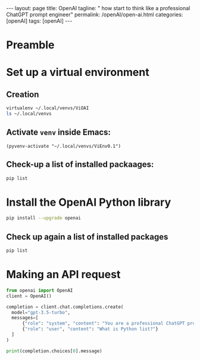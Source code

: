 #+BEGIN_EXPORT html
---
layout: page
title: OpenAI
tagline: " how start to think like a professional ChatGPT prompt engineer"
permalink: /openAI/open-ai.html
categories: [openAI]
tags: [openAI]
---
#+END_EXPORT
#+STARTUP: showall indent
#+OPTIONS: tags:nil num:nil \n:nil @:t ::t |:t ^:{} _:{} *:t
#+PROPERTY: header-args :exports both
#+PROPERTY: header-args+ :results output pp
#+PROPERTY: header-args+ :eval no-export
#+TOC: headlines 2

* Preamble

* Set up a virtual environment

** Creation

#+begin_src sh
 virtualenv ~/.local/venvs/ViOAI
 ls ~/.local/venvs
#+end_src

#+RESULTS:
: created virtual environment CPython3.11.2.final.0-64 in 207ms
:   creator CPython3Posix(dest=/home/vikky/.local/venvs/ViOAI, clear=False, no_vcs_ignore=False, global=False)
:   seeder FromAppData(download=False, pip=bundle, setuptools=bundle, wheel=bundle, via=copy, app_data_dir=/home/vikky/.local/share/virtualenv)
:     added seed packages: pip==23.0.1, setuptools==66.1.1, wheel==0.38.4
:   activators BashActivator,CShellActivator,FishActivator,NushellActivator,PowerShellActivator,PythonActivator
: ViEnv0.1
: ViEnv0.2
: ViOAI
: VirtSel

** Activate =venv= inside Emacs:

#+begin_src elisp
(pyvenv-activate "~/.local/venvs/ViEnv0.1")
#+end_src

** Check-up a list of installed packaages:

#+begin_src sh
pip list
#+end_src

#+RESULTS:
: Package    Version
: ---------- -------
: pip        23.0.1
: setuptools 66.1.1
: wheel      0.38.4

* Install the OpenAI Python library

#+begin_src sh
pip install --upgrade openai
#+end_src

#+RESULTS:
#+begin_example
Collecting openai
  Using cached openai-1.35.3-py3-none-any.whl (327 kB)
Collecting anyio<5,>=3.5.0
  Using cached anyio-4.4.0-py3-none-any.whl (86 kB)
Collecting distro<2,>=1.7.0
  Using cached distro-1.9.0-py3-none-any.whl (20 kB)
Collecting httpx<1,>=0.23.0
  Using cached httpx-0.27.0-py3-none-any.whl (75 kB)
Collecting pydantic<3,>=1.9.0
  Using cached pydantic-2.7.4-py3-none-any.whl (409 kB)
Collecting sniffio
  Using cached sniffio-1.3.1-py3-none-any.whl (10 kB)
Collecting tqdm>4
  Using cached tqdm-4.66.4-py3-none-any.whl (78 kB)
Collecting typing-extensions<5,>=4.7
  Using cached typing_extensions-4.12.2-py3-none-any.whl (37 kB)
Collecting idna>=2.8
  Using cached idna-3.7-py3-none-any.whl (66 kB)
Collecting certifi
  Using cached certifi-2024.6.2-py3-none-any.whl (164 kB)
Collecting httpcore==1.*
  Using cached httpcore-1.0.5-py3-none-any.whl (77 kB)
Collecting h11<0.15,>=0.13
  Using cached h11-0.14.0-py3-none-any.whl (58 kB)
Collecting annotated-types>=0.4.0
  Using cached annotated_types-0.7.0-py3-none-any.whl (13 kB)
Collecting pydantic-core==2.18.4
  Using cached pydantic_core-2.18.4-cp311-cp311-manylinux_2_17_x86_64.manylinux2014_x86_64.whl (2.0 MB)
Installing collected packages: typing-extensions, tqdm, sniffio, idna, h11, distro, certifi, annotated-types, pydantic-core, httpcore, anyio, pydantic, httpx, openai
Successfully installed annotated-types-0.7.0 anyio-4.4.0 certifi-2024.6.2 distro-1.9.0 h11-0.14.0 httpcore-1.0.5 httpx-0.27.0 idna-3.7 openai-1.35.3 pydantic-2.7.4 pydantic-core-2.18.4 sniffio-1.3.1 tqdm-4.66.4 typing-extensions-4.12.2
#+end_example

** Check up again a list of installed packages

#+begin_src sh
pip list
#+end_src

#+RESULTS:
#+begin_example
Package           Version
----------------- --------
annotated-types   0.7.0
anyio             4.4.0
certifi           2024.6.2
distro            1.9.0
h11               0.14.0
httpcore          1.0.5
httpx             0.27.0
idna              3.7
openai            1.35.3
pip               23.0.1
pydantic          2.7.4
pydantic_core     2.18.4
setuptools        66.1.1
sniffio           1.3.1
tqdm              4.66.4
typing_extensions 4.12.2
wheel             0.38.4
#+end_example

* Making an API request

#+begin_src python
  from openai import OpenAI
  client = OpenAI()

  completion = client.chat.completions.create(
    model="gpt-3.5-turbo",
    messages=[
        {"role": "system", "content": "You are a professional ChatGPT prompt engineer with deep and profound knowledge of OpenAI subtleties and Python."},
        {"role": "user", "content": "What is Python list?"}
    ]
  )

  print(completion.choices[0].message)
#+end_src

#+RESULTS:
: ChatCompletionMessage(content="In Python, a list is a data structure that is used to store collections of items. Lists are ordered, mutable (can be changed), and can contain elements of different data types. Lists are defined by enclosing a comma-separated sequence of items within square brackets []. Here's a simple example of a Python list:\n\n```python\nmy_list = [1, 2, 3, 'apple', 'banana', True]\nprint(my_list)\n```\n\nOutput:\n```\n[1, 2, 3, 'apple', 'banana', True]\n```\n\nYou can access elements within a list using indexing starting from 0. Lists in Python can contain duplicates and items can be added, removed, or changed as needed.", role='assistant', function_call=None, tool_calls=None)
:
:

